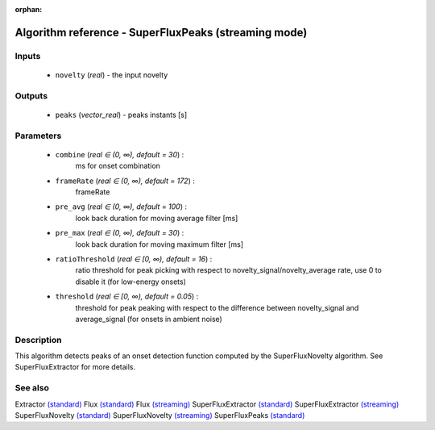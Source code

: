 :orphan:

Algorithm reference - SuperFluxPeaks (streaming mode)
=====================================================

Inputs
------

 - ``novelty`` (*real*) - the input novelty

Outputs
-------

 - ``peaks`` (*vector_real*) - peaks instants [s]

Parameters
----------

 - ``combine`` (*real ∈ (0, ∞), default = 30*) :
     ms for onset combination
 - ``frameRate`` (*real ∈ (0, ∞), default = 172*) :
     frameRate
 - ``pre_avg`` (*real ∈ (0, ∞), default = 100*) :
     look back duration for moving average filter [ms]
 - ``pre_max`` (*real ∈ (0, ∞), default = 30*) :
     look back duration for moving maximum filter [ms]
 - ``ratioThreshold`` (*real ∈ [0, ∞), default = 16*) :
     ratio threshold for peak picking with respect to novelty_signal/novelty_average rate, use 0 to disable it (for low-energy onsets)
 - ``threshold`` (*real ∈ [0, ∞), default = 0.05*) :
     threshold for peak peaking with respect to the difference between novelty_signal and average_signal (for onsets in ambient noise)

Description
-----------

This algorithm detects peaks of an onset detection function computed by the SuperFluxNovelty algorithm. See SuperFluxExtractor for more details.


See also
--------

Extractor `(standard) <std_Extractor.html>`__
Flux `(standard) <std_Flux.html>`__
Flux `(streaming) <streaming_Flux.html>`__
SuperFluxExtractor `(standard) <std_SuperFluxExtractor.html>`__
SuperFluxExtractor `(streaming) <streaming_SuperFluxExtractor.html>`__
SuperFluxNovelty `(standard) <std_SuperFluxNovelty.html>`__
SuperFluxNovelty `(streaming) <streaming_SuperFluxNovelty.html>`__
SuperFluxPeaks `(standard) <std_SuperFluxPeaks.html>`__